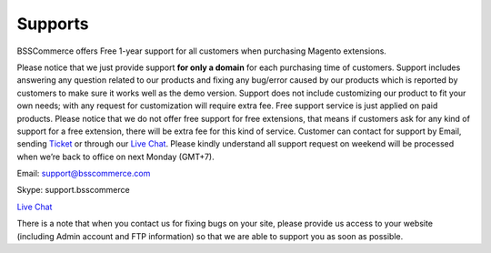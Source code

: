 Supports
==============

BSSCommerce offers Free 1-year support for all customers when purchasing Magento extensions. 
 
Please notice that we just provide support **for only a domain** for each purchasing time of customers. Support 
includes answering any question related to our products and fixing any bug/error caused by our products which is reported by customers to make sure 
it works well as the demo version. Support does not include customizing our product to fit your own needs; with any request for customization will require 
extra fee. Free support service is just applied on paid products. Please notice that we do not offer free support for free extensions, that means if customers 
ask for any kind of support for a free extension, there will be extra fee for this kind of service. Customer can contact for support by Email, sending `Ticket <https://bsscommerce.com/helpdeskultimate/customer/>`_ or 
through our `Live Chat <https://bsscommerce.com/>`_. Please kindly understand all support request on weekend will be processed when we’re back to office on next Monday (GMT+7).


Email: support@bsscommerce.com

Skype: support.bsscommerce

`Live Chat <https://bsscommerce.com/>`_

There is a note that when you contact us for fixing bugs on your site, please provide us access to 
your website (including Admin account and FTP information) so that we are able to support you as soon as possible. 


.. raw:: html

   <style>p {text-align: justify;}</style>